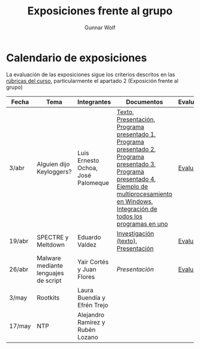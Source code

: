 #+title: Exposiciones frente al grupo
#+author: Gunnar Wolf

* Calendario de exposiciones
La evaluación de las exposiciones sigue los criterios descritos en las
[[http://gwolf.sistop.org/rubricas.pdf][rúbricas del curso]], particularmente el apartado 2 (Exposición frente
al grupo)

|--------+--------------------------------------+------------------------------------+-------------------------------------------------------------------------------------------------------------------------------------------------------------------------------------------------------+------------|
| Fecha  | Tema                                 | Integrantes                        | Documentos                                                                                                                                                                                            | Evaluación |
|--------+--------------------------------------+------------------------------------+-------------------------------------------------------------------------------------------------------------------------------------------------------------------------------------------------------+------------|
| 3/abr  | Alguien dijo Keyloggers?             | Luis Ernesto Ochoa, José Palomeque | [[./OchoaLuis-PalomequeJose/README.md][Texto]], [[./OchoaLuis-PalomequeJose/Keylogger.pdf][Presentación]], [[./OchoaLuis-PalomequeJose/miniapp_1.py][Programa presentado 1]], [[./OchoaLuis-PalomequeJose/miniapp_2.py][Programa presentado 2]], [[./OchoaLuis-PalomequeJose/miniapp_3.py][Programa presentado 3]], [[./OchoaLuis-PalomequeJose/miniapp_4.py][Programa presentado 4]], [[./OchoaLuis-PalomequeJose/multiprocessing_example.py][Ejemplo de multiprocesamiento en Windows]],  [[./OchoaLuis-PalomequeJose/Final.py][Integración de todos los programas en uno]] | [[./OchoaLuis-PalomequeJose/evaluacion.org][Evaluación]] |
| 19/abr | SPECTRE y Meltdown                   | Eduardo Valdez                     | [[./ValdezEduardo/Trabajo_Investigación.pdf][Investigación (texto)]], [[./ValdezEduardo/MELTDOWN_SPECTRE_-_Expo.pdf][Presentación]]                                                                                                                                                                   | [[./ValdezEduardo/evaluacion.org][Evaluación]] |
| 26/abr | Malware mediante lenguajes de script | Yair Cortés y Juan Flores          | [[CortesYair-FloresJuan/malware_script.pdf][Presentación]]                                                                                                                                                                                          | [[./CortesYair-FloresJuan/evaluacion.org][Evaluación]] |
| 3/may  | Rootkits                             | Laura Buendía y Efrén Trejo        |                                                                                                                                                                                                       |            |
| 17/may | NTP                                  | Alejandro Ramírez y Rubén Lozano   |                                                                                                                                                                                                       |            |
|--------+--------------------------------------+------------------------------------+-------------------------------------------------------------------------------------------------------------------------------------------------------------------------------------------------------+------------|
